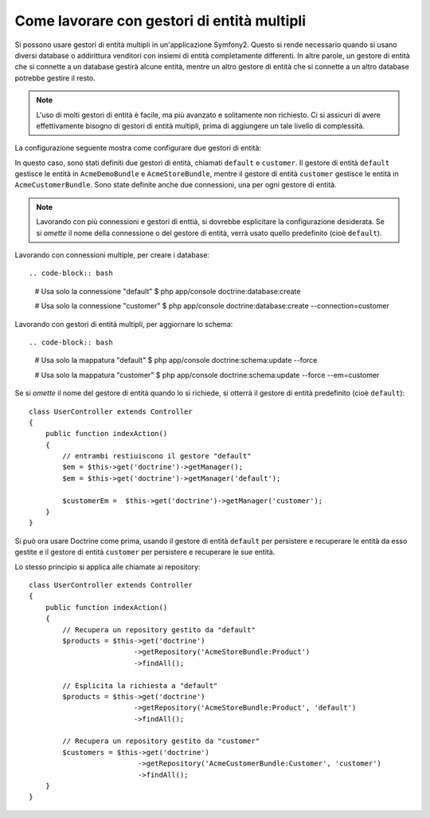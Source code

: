.. index::
   single: Doctrine; Gestori di entità multipli

Come lavorare con gestori di entità multipli
============================================

Si possono usare gestori di entità multipli in un'applicazione Symfony2.
Questo si rende necessario quando si usano diversi database o addirittura  venditori
con insiemi di entità completamente differenti. In altre parole, un gestore di entità
che si connette a un database gestirà alcune entità, mentre un altro gestore di entità
che si connette a un altro database potrebbe gestire il resto.

.. note::

    L'uso di molti gestori di entità è facile, ma più avanzato e solitamente non
    richiesto. Ci si assicuri di avere effettivamente bisogno di gestori di entità
    multipli, prima di aggiungere un tale livello di complessità.

La configurazione seguente mostra come configurare due gestori di entità:

.. configuration-block::

    .. code-block:: yaml

        doctrine:
            dbal:
                default_connection:   default
                connections:
                    default:
                        driver:   %database_driver%
                        host:     %database_host%
                        port:     %database_port%
                        dbname:   %database_name%
                        user:     %database_user%
                        password: %database_password%
                        charset:  UTF8
                    customer:
                        driver:   %database_driver2%
                        host:     %database_host2%
                        port:     %database_port2%
                        dbname:   %database_name2%
                        user:     %database_user2%
                        password: %database_password2%
                        charset:  UTF8

            orm:
                default_entity_manager:   default
                entity_managers:
                    default:
                        connection:       default
                        mappings:
                            AcmeDemoBundle: ~
                            AcmeStoreBundle: ~
                    customer:
                        connection:       customer
                        mappings:
                            AcmeCustomerBundle: ~

In questo caso, sono stati definiti due gestori di entità, chiamati ``default``
e ``customer``. Il gestore di entità ``default`` gestisce le entità in
``AcmeDemoBundle`` e ``AcmeStoreBundle``, mentre il gestore di entità ``customer``
gestisce le entità in ``AcmeCustomerBundle``. Sono state definite anche due
connessioni, una per ogni gestore di entità.

.. note::

    Lavorando con più connessioni e gestori di enttià, si dovrebbe esplicitare
    la configurazione desiderata. Se si *omette* il nome della connessione
    o del gestore di entità, verrà usato quello predefinito (cioè ``default``).

Lavorando con connessioni multiple, per creare i database::

.. code-block:: bash

    # Usa solo la connessione "default"
    $ php app/console doctrine:database:create

    # Usa solo la connessione "customer"
    $ php app/console doctrine:database:create --connection=customer

Lavorando con gestori di entità multipli, per aggiornare lo schema::

.. code-block:: bash

    # Usa solo la mappatura "default"
    $ php app/console doctrine:schema:update --force

    # Usa solo la mappatura "customer"
    $ php app/console doctrine:schema:update --force --em=customer

Se si *omette* il nome del gestore di entità quando lo si richiede,
si otterrà il gestore di entità predefinito (cioè ``default``)::

    class UserController extends Controller
    {
        public function indexAction()
        {
            // entrambi restiuiscono il gestore "default"
            $em = $this->get('doctrine')->getManager();
            $em = $this->get('doctrine')->getManager('default');
            
            $customerEm =  $this->get('doctrine')->getManager('customer');
        }
    }

Si può ora usare Doctrine come prima, usando il gestore di entità ``default`` per
persistere e recuperare le entità da esso gestite e il gestore di entità
``customer`` per persistere e recuperare le sue entità.

Lo stesso principio si applica alle chiamate ai repository::

    class UserController extends Controller
    {
        public function indexAction()
        {
            // Recupera un repository gestito da "default"
            $products = $this->get('doctrine')
                             ->getRepository('AcmeStoreBundle:Product')
                             ->findAll();

            // Esplicita la richiesta a "default"
            $products = $this->get('doctrine')
                             ->getRepository('AcmeStoreBundle:Product', 'default')
                             ->findAll();

            // Recupera un repository gestito da "customer"
            $customers = $this->get('doctrine')
                              ->getRepository('AcmeCustomerBundle:Customer', 'customer')
                              ->findAll();
        }
    }
